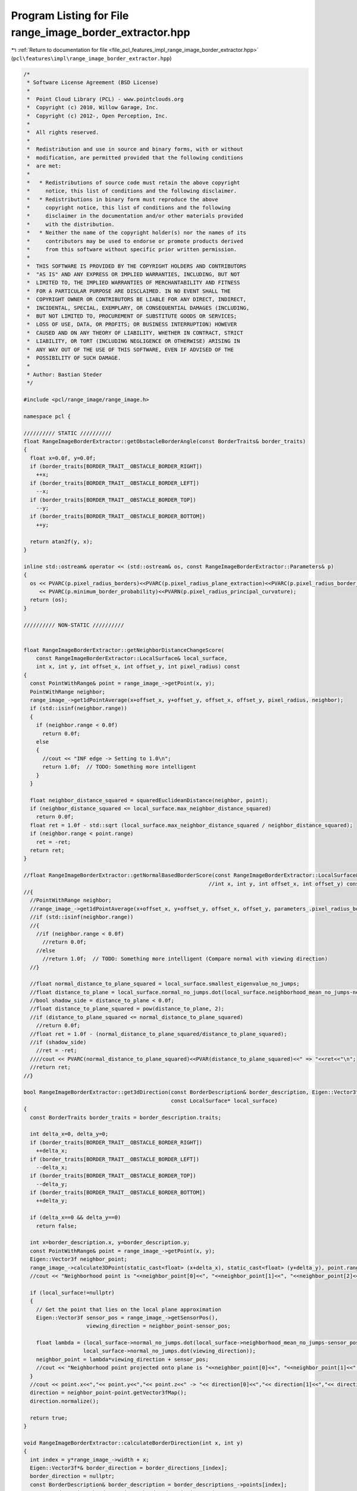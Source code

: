 
.. _program_listing_file_pcl_features_impl_range_image_border_extractor.hpp:

Program Listing for File range_image_border_extractor.hpp
=========================================================

|exhale_lsh| :ref:`Return to documentation for file <file_pcl_features_impl_range_image_border_extractor.hpp>` (``pcl\features\impl\range_image_border_extractor.hpp``)

.. |exhale_lsh| unicode:: U+021B0 .. UPWARDS ARROW WITH TIP LEFTWARDS

.. code-block:: cpp

   /*
    * Software License Agreement (BSD License)
    *
    *  Point Cloud Library (PCL) - www.pointclouds.org
    *  Copyright (c) 2010, Willow Garage, Inc.
    *  Copyright (c) 2012-, Open Perception, Inc.
    *
    *  All rights reserved.
    *
    *  Redistribution and use in source and binary forms, with or without
    *  modification, are permitted provided that the following conditions
    *  are met:
    *
    *   * Redistributions of source code must retain the above copyright
    *     notice, this list of conditions and the following disclaimer.
    *   * Redistributions in binary form must reproduce the above
    *     copyright notice, this list of conditions and the following
    *     disclaimer in the documentation and/or other materials provided
    *     with the distribution.
    *   * Neither the name of the copyright holder(s) nor the names of its
    *     contributors may be used to endorse or promote products derived
    *     from this software without specific prior written permission.
    *
    *  THIS SOFTWARE IS PROVIDED BY THE COPYRIGHT HOLDERS AND CONTRIBUTORS
    *  "AS IS" AND ANY EXPRESS OR IMPLIED WARRANTIES, INCLUDING, BUT NOT
    *  LIMITED TO, THE IMPLIED WARRANTIES OF MERCHANTABILITY AND FITNESS
    *  FOR A PARTICULAR PURPOSE ARE DISCLAIMED. IN NO EVENT SHALL THE
    *  COPYRIGHT OWNER OR CONTRIBUTORS BE LIABLE FOR ANY DIRECT, INDIRECT,
    *  INCIDENTAL, SPECIAL, EXEMPLARY, OR CONSEQUENTIAL DAMAGES (INCLUDING,
    *  BUT NOT LIMITED TO, PROCUREMENT OF SUBSTITUTE GOODS OR SERVICES;
    *  LOSS OF USE, DATA, OR PROFITS; OR BUSINESS INTERRUPTION) HOWEVER
    *  CAUSED AND ON ANY THEORY OF LIABILITY, WHETHER IN CONTRACT, STRICT
    *  LIABILITY, OR TORT (INCLUDING NEGLIGENCE OR OTHERWISE) ARISING IN
    *  ANY WAY OUT OF THE USE OF THIS SOFTWARE, EVEN IF ADVISED OF THE
    *  POSSIBILITY OF SUCH DAMAGE.
    *
    * Author: Bastian Steder
    */
   
   #include <pcl/range_image/range_image.h>
   
   namespace pcl {
   
   ////////// STATIC //////////
   float RangeImageBorderExtractor::getObstacleBorderAngle(const BorderTraits& border_traits)
   {
     float x=0.0f, y=0.0f;
     if (border_traits[BORDER_TRAIT__OBSTACLE_BORDER_RIGHT])
       ++x;
     if (border_traits[BORDER_TRAIT__OBSTACLE_BORDER_LEFT])
       --x;
     if (border_traits[BORDER_TRAIT__OBSTACLE_BORDER_TOP])
       --y;
     if (border_traits[BORDER_TRAIT__OBSTACLE_BORDER_BOTTOM])
       ++y;
     
     return atan2f(y, x);
   }
   
   inline std::ostream& operator << (std::ostream& os, const RangeImageBorderExtractor::Parameters& p)
   {
     os << PVARC(p.pixel_radius_borders)<<PVARC(p.pixel_radius_plane_extraction)<<PVARC(p.pixel_radius_border_direction)
        << PVARC(p.minimum_border_probability)<<PVARN(p.pixel_radius_principal_curvature);
     return (os);
   }
   
   ////////// NON-STATIC //////////
   
   
   float RangeImageBorderExtractor::getNeighborDistanceChangeScore(
       const RangeImageBorderExtractor::LocalSurface& local_surface,
       int x, int y, int offset_x, int offset_y, int pixel_radius) const
   {
     const PointWithRange& point = range_image_->getPoint(x, y);
     PointWithRange neighbor;
     range_image_->get1dPointAverage(x+offset_x, y+offset_y, offset_x, offset_y, pixel_radius, neighbor);
     if (std::isinf(neighbor.range))
     {
       if (neighbor.range < 0.0f)
         return 0.0f;
       else
       {
         //cout << "INF edge -> Setting to 1.0\n";
         return 1.0f;  // TODO: Something more intelligent
       }
     }
     
     float neighbor_distance_squared = squaredEuclideanDistance(neighbor, point);
     if (neighbor_distance_squared <= local_surface.max_neighbor_distance_squared)
       return 0.0f;
     float ret = 1.0f - std::sqrt (local_surface.max_neighbor_distance_squared / neighbor_distance_squared);
     if (neighbor.range < point.range)
       ret = -ret;
     return ret;
   }
   
   //float RangeImageBorderExtractor::getNormalBasedBorderScore(const RangeImageBorderExtractor::LocalSurface& local_surface,
                                                              //int x, int y, int offset_x, int offset_y) const
   //{
     //PointWithRange neighbor;
     //range_image_->get1dPointAverage(x+offset_x, y+offset_y, offset_x, offset_y, parameters_.pixel_radius_borders, neighbor);
     //if (std::isinf(neighbor.range))
     //{
       //if (neighbor.range < 0.0f)
         //return 0.0f;
       //else
         //return 1.0f;  // TODO: Something more intelligent (Compare normal with viewing direction)
     //}
     
     //float normal_distance_to_plane_squared = local_surface.smallest_eigenvalue_no_jumps;
     //float distance_to_plane = local_surface.normal_no_jumps.dot(local_surface.neighborhood_mean_no_jumps-neighbor.getVector3fMap());
     //bool shadow_side = distance_to_plane < 0.0f;
     //float distance_to_plane_squared = pow(distance_to_plane, 2);
     //if (distance_to_plane_squared <= normal_distance_to_plane_squared)
       //return 0.0f;
     //float ret = 1.0f - (normal_distance_to_plane_squared/distance_to_plane_squared);
     //if (shadow_side)
       //ret = -ret;
     ////cout << PVARC(normal_distance_to_plane_squared)<<PVAR(distance_to_plane_squared)<<" => "<<ret<<"\n";
     //return ret;
   //}
   
   bool RangeImageBorderExtractor::get3dDirection(const BorderDescription& border_description, Eigen::Vector3f& direction,
                                                  const LocalSurface* local_surface)
   {
     const BorderTraits border_traits = border_description.traits;
     
     int delta_x=0, delta_y=0;
     if (border_traits[BORDER_TRAIT__OBSTACLE_BORDER_RIGHT])
       ++delta_x;
     if (border_traits[BORDER_TRAIT__OBSTACLE_BORDER_LEFT])
       --delta_x;
     if (border_traits[BORDER_TRAIT__OBSTACLE_BORDER_TOP])
       --delta_y;
     if (border_traits[BORDER_TRAIT__OBSTACLE_BORDER_BOTTOM])
       ++delta_y;
     
     if (delta_x==0 && delta_y==0)
       return false;
     
     int x=border_description.x, y=border_description.y;
     const PointWithRange& point = range_image_->getPoint(x, y);
     Eigen::Vector3f neighbor_point;
     range_image_->calculate3DPoint(static_cast<float> (x+delta_x), static_cast<float> (y+delta_y), point.range, neighbor_point);
     //cout << "Neighborhood point is "<<neighbor_point[0]<<", "<<neighbor_point[1]<<", "<<neighbor_point[2]<<".\n";
     
     if (local_surface!=nullptr)
     {
       // Get the point that lies on the local plane approximation
       Eigen::Vector3f sensor_pos = range_image_->getSensorPos(),
                       viewing_direction = neighbor_point-sensor_pos;
   
       float lambda = (local_surface->normal_no_jumps.dot(local_surface->neighborhood_mean_no_jumps-sensor_pos)/
                      local_surface->normal_no_jumps.dot(viewing_direction));
       neighbor_point = lambda*viewing_direction + sensor_pos;
       //cout << "Neighborhood point projected onto plane is "<<neighbor_point[0]<<", "<<neighbor_point[1]<<", "<<neighbor_point[2]<<".\n";
     }
     //cout << point.x<<","<< point.y<<","<< point.z<<" -> "<< direction[0]<<","<< direction[1]<<","<< direction[2]<<"\n";
     direction = neighbor_point-point.getVector3fMap();
     direction.normalize();
     
     return true;
   }
   
   void RangeImageBorderExtractor::calculateBorderDirection(int x, int y)
   {
     int index = y*range_image_->width + x;
     Eigen::Vector3f*& border_direction = border_directions_[index];
     border_direction = nullptr;
     const BorderDescription& border_description = border_descriptions_->points[index];
     const BorderTraits& border_traits = border_description.traits;
     if (!border_traits[BORDER_TRAIT__OBSTACLE_BORDER])
       return;
     border_direction = new Eigen::Vector3f(0.0f, 0.0f, 0.0f);
     if (!get3dDirection(border_description, *border_direction, surface_structure_[index]))
     {
       delete border_direction;
       border_direction = nullptr;
       return;
     }
   }
   
   bool RangeImageBorderExtractor::changeScoreAccordingToShadowBorderValue(int x, int y, int offset_x, int offset_y, float* border_scores,
                                                                           float* border_scores_other_direction, int& shadow_border_idx) const
   {
     float& border_score = border_scores[y*range_image_->width+x];
   
     shadow_border_idx = -1;
     if (border_score<parameters_.minimum_border_probability)
       return false;
     
     if (border_score == 1.0f) 
     {  // INF neighbor?
       if (range_image_->isMaxRange(x+offset_x, y+offset_y))
       {
         shadow_border_idx = (y+offset_y)*range_image_->width + x+offset_x;
         return true;
       }
     }
     
     float best_shadow_border_score = 0.0f;
     
     for (int neighbor_distance=1; neighbor_distance<=parameters_.pixel_radius_borders; ++neighbor_distance)
     {
       int neighbor_x=x+neighbor_distance*offset_x, neighbor_y=y+neighbor_distance*offset_y;
       if (!range_image_->isInImage(neighbor_x, neighbor_y))
         continue;
       float neighbor_shadow_border_score = border_scores_other_direction[neighbor_y*range_image_->width+neighbor_x];
       
       if (neighbor_shadow_border_score < best_shadow_border_score)
       {
         shadow_border_idx = neighbor_y*range_image_->width + neighbor_x;
         best_shadow_border_score = neighbor_shadow_border_score;
       }
     }
     if (shadow_border_idx >= 0)
     {
       //cout << PVARC(border_score)<<PVARN(best_shadow_border_score);
       //border_score *= (std::max)(0.9f, powf(-best_shadow_border_score, 0.1f));  // TODO: Something better
       border_score *= (std::max)(0.9f, 1-powf(1+best_shadow_border_score, 3));
       if (border_score>=parameters_.minimum_border_probability)
         return true;
     }
     shadow_border_idx = -1;
     border_score = 0.0f;  // Since there was no shadow border found we set this value to zero, so that it does not influence the maximum search
     return false;
   }
   
   float RangeImageBorderExtractor::updatedScoreAccordingToNeighborValues(int x, int y, const float* border_scores) const
   {
     float max_score_bonus = 0.5f;
     
     float border_score = border_scores[y*range_image_->width+x];
     
     // Check if an update can bring the score to a value higher than the minimum
     if (border_score + max_score_bonus*(1.0f-border_score) < parameters_.minimum_border_probability)
       return border_score;
     
     float average_neighbor_score=0.0f, weight_sum=0.0f;
     for (int y2=y-1; y2<=y+1; ++y2)
     {
       for (int x2=x-1; x2<=x+1; ++x2)
       {
         if (!range_image_->isInImage(x2, y2) || (x2==x&&y2==y))
           continue;
         average_neighbor_score += border_scores[y2*range_image_->width+x2];
         weight_sum += 1.0f;
       }
     }
     average_neighbor_score /=weight_sum;
     
     if (average_neighbor_score*border_score < 0.0f)
       return border_score;
     
     float new_border_score = border_score + max_score_bonus * average_neighbor_score * (1.0f-fabsf(border_score));
     
     //std::cout << PVARC(border_score)<<PVARN(new_border_score);
     return new_border_score;
   }
   
   bool RangeImageBorderExtractor::checkPotentialBorder(int x, int y, int offset_x, int offset_y, float* border_scores,
                                                        float* border_scores_other_direction, int& shadow_border_idx) const
   {
     float& border_score = border_scores[y*range_image_->width+x];
     if (border_score<parameters_.minimum_border_probability)
       return false;
     
     shadow_border_idx = -1;
     float best_shadow_border_score = -0.5f*parameters_.minimum_border_probability;
     
     for (int neighbor_distance=1; neighbor_distance<=parameters_.pixel_radius_borders; ++neighbor_distance)
     {
       int neighbor_x=x+neighbor_distance*offset_x, neighbor_y=y+neighbor_distance*offset_y;
       if (!range_image_->isInImage(neighbor_x, neighbor_y))
         continue;
       float neighbor_shadow_border_score = border_scores_other_direction[neighbor_y*range_image_->width+neighbor_x];
       
       if (neighbor_shadow_border_score < best_shadow_border_score)
       {
         shadow_border_idx = neighbor_y*range_image_->width + neighbor_x;
         best_shadow_border_score = neighbor_shadow_border_score;
       }
     }
     if (shadow_border_idx >= 0)
     {
       return true;
     }
     border_score = 0.0f;  // Since there was no shadow border found we set this value to zero, so that it does not influence the maximum search
     return false;
   }
   
   bool RangeImageBorderExtractor::checkIfMaximum(int x, int y, int offset_x, int offset_y, float* border_scores, int shadow_border_idx) const
   {
     float border_score = border_scores[y*range_image_->width+x];
     int neighbor_x=x-offset_x, neighbor_y=y-offset_y;
     if (range_image_->isInImage(neighbor_x, neighbor_y) && border_scores[neighbor_y*range_image_->width+neighbor_x] > border_score)
       return false;
     
     for (int neighbor_distance=1; neighbor_distance<=parameters_.pixel_radius_borders; ++neighbor_distance)
     {
       neighbor_x=x+neighbor_distance*offset_x; neighbor_y=y+neighbor_distance*offset_y;
       if (!range_image_->isInImage(neighbor_x, neighbor_y))
         continue;
       int neighbor_index = neighbor_y*range_image_->width + neighbor_x;
       if (neighbor_index==shadow_border_idx)
         return true;
       
       float neighbor_border_score = border_scores[neighbor_index];
       if (neighbor_border_score > border_score)
         return false;
     }
     return true;
   }
   
   bool RangeImageBorderExtractor::calculateMainPrincipalCurvature(int x, int y, int radius, float& magnitude,
                                                                   Eigen::Vector3f& main_direction) const
   {
     magnitude = 0.0f;
     int index = y*range_image_->width+x;
     LocalSurface* local_surface = surface_structure_[index];
     if (local_surface==nullptr)
       return false;
     //const PointWithRange& point = range_image_->getPointNoCheck(x,y);
     
     //Eigen::Vector3f& normal = local_surface->normal_no_jumps;
     //Eigen::Matrix3f to_tangent_plane = Eigen::Matrix3f::Identity() - normal*normal.transpose();
     
     VectorAverage3f vector_average;
     bool beams_valid[9];
     for (int step=1; step<=radius; ++step)
     {
       int beam_idx = 0;
       for (int y2=y-step; y2<=y+step; y2+=step)
       {
         for (int x2=x-step; x2<=x+step; x2+=step)
         {
           bool& beam_valid = beams_valid[beam_idx++];
           if (step==1)
           {
             if (x2==x && y2==y)
               beam_valid = false;
             else
               beam_valid = true;
           }
           else
             if (!beam_valid)
               continue;
           //std::cout << x2-x<<","<<y2-y<<"  ";
           
           if (!range_image_->isValid(x2,y2))
             continue;
           
           int index2 = y2*range_image_->width + x2;
           
           const BorderTraits& border_traits = border_descriptions_->points[index2].traits;
           if (border_traits[BORDER_TRAIT__VEIL_POINT] || border_traits[BORDER_TRAIT__SHADOW_BORDER])
           {
             beam_valid = false;
             continue;
           }
           
           //const PointWithRange& point2 = range_image_->getPoint(index2);
           LocalSurface* local_surface2 = surface_structure_[index2];
           if (local_surface2==nullptr)
             continue;
           Eigen::Vector3f& normal2 = local_surface2->normal_no_jumps;
           //float distance_squared = squaredEuclideanDistance(point, point2);
           //vector_average.add(to_tangent_plane*normal2);
           vector_average.add(normal2);
         }
       }
     }
     //std::cout << "\n";
     if (vector_average.getNoOfSamples() < 3)
       return false;
     
     Eigen::Vector3f eigen_values, eigen_vector1, eigen_vector2;
     vector_average.doPCA(eigen_values, eigen_vector1, eigen_vector2, main_direction);
     magnitude = std::sqrt (eigen_values[2]);
     //magnitude = eigen_values[2];
     //magnitude = 1.0f - powf(1.0f-magnitude, 5);
     //magnitude = 1.0f - powf(1.0f-magnitude, 10);
     //magnitude += magnitude - powf(magnitude,2);
     //magnitude += magnitude - powf(magnitude,2);
     
     //magnitude = std::sqrt (local_surface->eigen_values[0]/local_surface->eigen_values.sum());
     //magnitude = std::sqrt (local_surface->eigen_values_no_jumps[0]/local_surface->eigen_values_no_jumps.sum());
   
     //if (surface_structure_[y*range_image_->width+x+1]==NULL||surface_structure_[y*range_image_->width+x-1]==NULL)
     //{
       //magnitude = -std::numeric_limits<float>::infinity ();
       //return false;
     //}
     //float angle2 = acosf(surface_structure_[y*range_image_->width+x+1]->normal.dot(local_surface->normal)),
           //angle1 = acosf(surface_structure_[y*range_image_->width+x-1]->normal.dot(local_surface->normal));
     //magnitude = angle2-angle1;
   
     return std::isfinite(magnitude);
   }
   
   }  // namespace end

